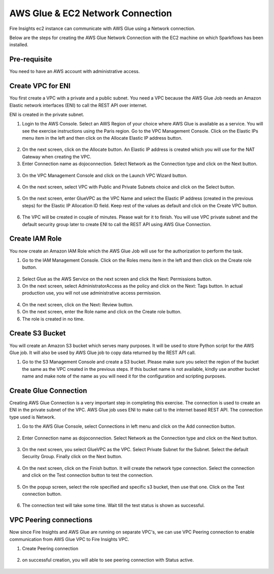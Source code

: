 AWS Glue & EC2 Network Connection
==================

Fire Insights ec2 instance can communicate with AWS Glue using a Network connection.

Below are the steps for creating the AWS Glue Network Connection with the EC2 machine on which Sparkflows has been installed.

Pre-requisite
--------

You need to have an AWS account with administrative access.

Create VPC for ENI
------

You first create a VPC with a private and a public subnet. You need a VPC because the AWS Glue Job needs an Amazon Elastic network interfaces (ENI) to call the REST API over internet.

ENI is created in the private subnet.

1. Login to the AWS Console. Select an AWS Region of your choice where AWS Glue is available as a service. You will see the exercise instructions using the Paris region. Go to the VPC Management Console. Click on the Elastic IPs menu item in the left and then click on the Allocate Elastic IP address button.


.. figure:: ../../_assets/aws/glue/vpc.png
   :alt: aws
   :width: 60%

2. On the next screen, click on the Allocate button. An Elastic IP address is created which you will use for the NAT Gateway when creating the VPC.

3. Enter Connection name as dojoconnection. Select Network as the Connection type and click on the Next button.

.. figure:: ../../_assets/aws/glue/ip_pool.png
   :alt: aws
   :width: 60%

3. On the VPC Management Console and click on the Launch VPC Wizard button.

.. figure:: ../../_assets/aws/glue/vpc_wizard.png
   :alt: aws
   :width: 60%

4. On the next screen, select VPC with Public and Private Subnets choice and click on the Select button.

.. figure:: ../../_assets/aws/glue/vpc_configuration.png
   :alt: aws
   :width: 60%

5. On the next screen, enter GlueVPC as the VPC Name and select the Elastic IP address (created in the previous steps) for the Elastic IP Allocation ID field. Keep rest of the values as default and click on the Create VPC button.

.. figure:: ../../_assets/aws/glue/vpc_public.png
   :alt: aws
   :width: 60%

6. The VPC will be created in couple of minutes. Please wait for it to finish. You will use VPC private subnet and the default security group later to create ENI to call the REST API using AWS Glue Connection.

Create IAM Role
------------

You now create an Amazon IAM Role which the AWS Glue Job will use for the authorization to perform the task.

1. Go to the IAM Management Console. Click on the Roles menu item in the left and then click on the Create role button.

.. figure:: ../../_assets/aws/glue/roles.png
   :alt: aws
   :width: 60%

2. Select Glue as the AWS Service on the next screen and click the Next: Permissions button.

3. On the next screen, select AdministratorAccess as the policy and click on the Next: Tags button. In actual production use, you will not use administrative access permission.

.. figure:: ../../_assets/aws/glue/role_admin.png
   :alt: aws
   :width: 60%

4. On the next screen, click on the Next: Review button.

5. On the next screen, enter the Role name and click on the Create role button.

6. The role is created in no time.

Create S3 Bucket
--------------

You will create an Amazon S3 bucket which serves many purposes. It will be used to store Python script for the AWS Glue job. It will also be used by AWS Glue job to copy data returned by the REST API call.

1. Go to the S3 Management Console and create a S3 bucket. Please make sure you select the region of the bucket the same as the VPC created in the previous steps. If this bucket name is not available, kindly use another bucket name and make note of the name as you will need it for the configuration and scripting purposes.

Create Glue Connection
-----------------

Creating AWS Glue Connection is a very important step in completing this exercise. The connection is used to create an ENI in the private subnet of the VPC. AWS Glue job uses ENI to make call to the internet based REST API. The connection type used is Network.

1. Go to the AWS Glue Console, select Connections in left menu and click on the Add connection button.

.. figure:: ../../_assets/aws/glue/connection.png
   :alt: aws
   :width: 60%

2. Enter Connection name as dojoconnection. Select Network as the Connection type and click on the Next button.

.. figure:: ../../_assets/aws/glue/add_connection.PNG
   :alt: aws
   :width: 60%

3. On the next screen, you select GlueVPC as the VPC. Select Private Subnet for the Subnet. Select the default Security Group. Finally click on the Next button.

.. figure:: ../../_assets/aws/glue/vpc_connection.PNG
   :alt: aws
   :width: 60%

4. On the next screen, click on the Finish button. It will create the network type connection. Select the connection and click on the Test connection button to test the connection.

.. figure:: ../../_assets/aws/glue/connection_success.PNG
   :alt: aws
   :width: 60%

5. On the popup screen, select the role specified and specific s3 bucket, then use that one. Click on the Test connection button.

.. figure:: ../../_assets/aws/glue/test_connection.PNG
   :alt: aws
   :width: 60%

6. The connection test will take some time. Wait till the test status is shown as successful.

.. figure:: ../../_assets/aws/glue/success_test_connection.PNG
   :alt: aws
   :width: 60%

VPC Peering connections
----------

Now since Fire Insights and AWS Glue are running on separate VPC's, we can use VPC Peering connection to enable communication from AWS Glue VPC to Fire Insights VPC.

1. Create Peering connection

.. figure:: ../../_assets/aws/glue/peering_communication.PNG
   :alt: aws
   :width: 60%
   

2. on successful creation, you will able to see peering connection with Status active.

.. figure:: ../../_assets/aws/glue/peering_connection_list.PNG
   :alt: aws
   :width: 60%
